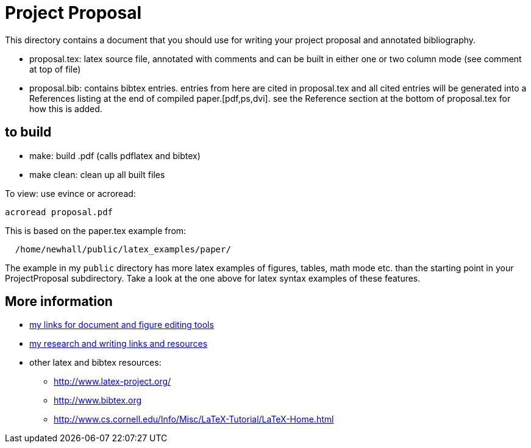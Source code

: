 = Project Proposal 

This directory contains a document that you should use for
writing your project proposal and annotated bibliography.

  * proposal.tex: latex source file, annotated with comments and can be built
           in either one or two column mode (see comment at top of file)

  * proposal.bib: contains bibtex entries.  entries from here are cited in 
              proposal.tex and all cited entries will be generated into a 
              References listing at the end of compiled paper.[pdf,ps,dvi].  
              see the Reference section at the bottom of proposal.tex for how 
              this is added. 

== to build

  * make:  build .pdf  (calls pdflatex and bibtex)
  * make clean:  clean up all built files

To view: use evince or acroread:
[source,sh]
----
acroread proposal.pdf
----

This is based on the paper.tex example from:
[source,sh]
----
  /home/newhall/public/latex_examples/paper/
----
The example in my `public` directory has more latex examples 
of figures, tables, math mode etc.  than the starting point
in your ProjectProposal subdirectory.  Take a look at the one 
above for latex syntax examples of these features.


== More information

  * http://www.cs.swarthmore.edu/~newhall/unixlinks.html#doc[my links for 
    document and figure editing tools]
  * http://www.cs.swarthmore.edu/~newhall/unixlinks.html#research[my 
    research and writing links and resources]
  * other latex and bibtex resources:
    ** http://www.latex-project.org/
    ** http://www.bibtex.org          
    ** http://www.cs.cornell.edu/Info/Misc/LaTeX-Tutorial/LaTeX-Home.html
